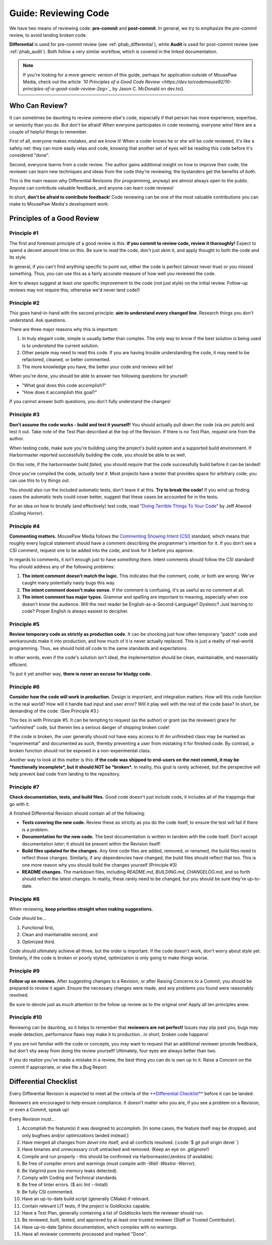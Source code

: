 .. _greview:

Guide: Reviewing Code
##############################

We have two means of reviewing code: **pre-commit** and **post-commit**.
In general, we try to emphasize the *pre-commit* review, to avoid landing
broken code.

**Differential** is used for pre-commit review (see :ref:`phab_differential`),
while **Audit** is used for post-commit review (see :ref:`phab_audit`). Both
follow a very similar workflow, which is covered in the linked documentation.

..  NOTE:: If you're looking for a more generic version of this guide, perhaps
    for application outside of MousePaw Media, check out the article
    *`10 Principles of a Good Code Review <https://dev.to/codemouse92/10-principles-of-a-good-code-review-2eg>`_*
    by Jason C. McDonald on dev.to().

Who Can Review?
==============================

It can sometimes be daunting to review someone else's code, especially if that
person has more experience, expertise, or seniority than you do. But don't be
afraid! When everyone participates in code reviewing, everyone wins! Here are a
couple of helpful things to remember.

First of all, everyone makes mistakes, and we know it! When a coder knows
he or she will be code reviewed, it's like a safety net: they can more easily
relax and code, knowing that another set of eyes will be reading this code
before it's considered "done".

Second, everyone learns from a code review. The author gains additional
insight on how to improve their code; the reviewer can learn new techniques
and ideas from the code they're reviewing; the bystanders get the benefits
of *both*.

This is the main reason why Differential Revisions (for programming, anyway)
are almost always open to the public. Anyone can contribute valuable feedback,
and anyone can learn code reviews!

In short, **don't be afraid to contribute feedback**! Code reviewing can be
one of the most valuable contributions you can make to MousePaw Media's
development work.

Principles of a Good Review
==============================

Principle #1
-------------------------------

The first and foremost principle of a good review is this:
**if you commit to review code, review it thoroughly!**
Expect to spend a decent amount time on this. Be sure to *read* the code,
don't just skim it, and apply thought to both the code and its style.

In general, if you can't find anything specific to point out, either the code
is perfect (almost never true) or you missed something. Thus, you can use this
as a fairly accurate measure of how well you reviewed the code.

Aim to always suggest at least *one* specific improvement to the code (not just
style) on the initial review. Follow-up reviews may not require this; otherwise
we'd never land code!)

Principle #2
-------------------------------

This goes hand-in-hand with the second principle:
**aim to understand every changed line**. Research things you don't understand.
Ask questions.

There are three major reasons why this is important:

1. In truly elegant code, simple is usually better than complex. The only way
   to know if the best solution is being used is to *understand* the current
   solution.

2. Other people may need to read this code. If you are having trouble
   understanding the code, it may need to be refactored, cleaned, or better
   commented.

3. The more knowledge you have, the better your code and reviews will be!

When you're done, you should be able to answer two following questions for
yourself:

* "What goal does this code accomplish?"

* "How does it accomplish this goal?"

If you cannot answer both questions, you don't fully understand the changes!

Principle #3
-------------------------------

**Don't assume the code works - build and test it yourself!**
You should actually pull down the code (via `arc patch`) and test it out.
Take note of the Test Plan described at the top of the Revision. If there is
no Test Plan, request one from the author.

When testing code, make sure you're building using the project's build system
and a supported build environment. If Harbormaster reported successfully
building the code, you should be able to as well.

On this note, if the harbormaster build *failed*, you should require that the
code successfully build before it can be landed!

Once you've compiled the code, *actually test it*. Most projects have a tester
that provides space for arbitrary code; you can use this to try things out.

You should also run the included automatic tests, don't leave it at this. **Try
to break the code!** If you wind up finding cases the automatic tests could
cover better, suggest that these cases be accounted for in the tests.

For an idea on how to brutally (and effectively) test code, read
"`Doing Terrible Things To Your Code <https://blog.codinghorror.com/doing-terrible-things-to-your-code/>`_"
by Jeff Atwood (*Coding Horror*).

Principle #4
-------------------------------

**Commenting matters.** MousePaw Media follows the `Commenting Showing Intent
[CSI] <https://standards.mousepawmedia.com/csi.html>`_ standard, which means that
roughly every logical statement should have a comment describing the
programmer's intention for it. If you don't see a CSI comment, request one to
be added into the code, and look for it before you approve.

In regards to comments, it isn't enough just to have *something* there. Intent
comments should follow the CSI standard! You should address any of the
following problems:

1. **The intent comment doesn't match the logic.** This indicates that the
   comment, code, or both are wrong. We've caught many potentially nasty bugs
   this way.

2. **The intent comment doesn't make sense.** If the comment is confusing,
   it's as useful as no comment at all.

3. **The intent comment has major typos.** Grammar and spelling are important
   to meaning, especially when one doesn't know the audience. Will the next
   reader be English-as-a-Second-Language? Dyslexic? Just learning to code?
   Proper English is always easiest to decipher.


Principle #5
-------------------------------

**Review temporary code as strictly as production code.** It can be shocking
just how often temporary "patch" code and workarounds make it into production,
and how much of it is never actually replaced. This is just a reality of
real-world programming. Thus, we should hold *all* code to the same standards
and expectations.

In other words, even if the code's solution isn't ideal, the implementation
should be clean, maintainable, and reasonably efficient.

To put it yet another way, **there is never an excuse for kludgy code.**

Principle #6
-------------------------------

**Consider how the code will work in production.** Design is important, and
integration matters. How will this code function in the real world? How will
it handle bad input and user error? Will it play well with the rest of the
code base? In short, be demanding of the code. (See Principle #3.)

This ties in with Principle #5. It can be tempting to request (as the author)
or grant (as the reviewer) grace for "unfinished" code, but therein lies
a serious danger of shipping broken code!

If the code *is* broken, the user generally should not have easy access to it!
An unfinished class may be marked as "experimental" and documented as such,
thereby preventing a user from mistaking it for finished code. By contrast,
a broken function should not be exposed in a non-experimental class.

Another way to look at this matter is this: **if the code was shipped to
end-users on the next commit, it may be *functionally incomplete*, but
it should NOT be *broken*.** In reality, this goal is rarely achieved, but the
perspective will help prevent bad code from landing to the repository.

Principle #7
-------------------------------

**Check documentation, tests, and build files.** Good code doesn't just
include code, it includes all of the trappings that go with it.

A finished Differential Revision should contain all of the following:

* **Tests covering the new code.** Review these as strictly as you do the code
  itself, to ensure the test will fail if there is a problem.

* **Documentation for the new code.** The best documentation is written in
  tandem with the code itself. Don't accept documentation *later*; it should
  be present within the Revision itself!

* **Build files updated for the changes.** Any time code files are added,
  removed, or renamed, the build files need to reflect those changes.
  Similarly, if any dependencies have changed, the build files should reflect
  that too. This is one more reason why you should build the changes yourself
  (Principle #3)

* **README changes.** The markdown files, including `README.md`, `BUILDING.md`,
  `CHANGELOG.md`, and so forth should reflect the latest changes. In reality,
  these rarely need to be changed, but you should be sure they're up-to-date.

Principle #8
-------------------------------

When reviewing, **keep priorities straight when making suggestions.**

Code should be...

1. Functional first,

2. Clean and maintainable second, and

3. Optimized third.

Code should ultimately achieve all three, but the order is important. If the
code doesn't work, don't worry about style yet. Similarly, if the code is
broken or poorly styled, optimization is only going to make things worse.

Principle #9
-------------------------------

**Follow up on reviews.** After suggesting changes to a Revision, or after
Raising Concerns to a Commit, you should be prepared to review it again.
Ensure the necessary changes were made, and any problems you found were
reasonably resolved.

Be sure to devote just as much attention to the follow up review as to the
original one! Apply all ten principles anew.

Principle #10
-------------------------------

Reviewing can be daunting, so it helps to remember that
**reviewers are not perfect!** Issues may slip past you, bugs may evade
detection, performance flaws may make it to production...in short, broken
code happens!

If you are not familiar with the code or concepts, you may want to request
that an additional reviewer provide feedback, but don't shy away from doing
the review yourself! Ultimately, four eyes are always better than two.

If you do realize you've made a mistake in a review, the best thing you can
do is own up to it. Raise a Concern on the commit if appropriate, or else
file a Bug Report.

Differential Checklist
==============================

Every Differential Revision is expected to meet all the criteria of the
`**Differential Checklist** <https://phabricator.mousepawmedia.net/P1>`_
before it can be landed.

Reviewers are encouraged to help ensure compliance. It doesn't matter *who*
you are, if you see a problem on a Revision, or even a Commit, speak up!

Every Revision must...

(1) Accomplish the feature(s) it was designed to accomplish.
    [In some cases, the feature itself may be dropped, and only bugfixes and/or
    optimizations landed instead.]

(2) Have merged all changes from  `devel`  into itself, and all conflicts
    resolved. (:code:`$ git pull origin devel `)

(3) Have binaries and unnecessary cruft untracked and removed. (Keep an eye on
    `.gitignore`!)

(4) Compile and run properly - this should be confirmed via
    Harbormaster/Jenkins (if available).

(5) Be free of compiler errors and warnings (must compile with
    `-Wall -Wextra -Werror`).

(6) Be Valgrind pure (no memory leaks detected).

(7) Comply with Coding and Technical standards.

(8) Be free of linter errors. ($ arc lint --lintall)

(9) Be fully CSI commented.

(10) Have an up-to-date build script (generally CMake) if relevant.

(11) Contain relevant LIT tests, if the project is Goldilocks capable.

(12) Have a Test Plan, generally containing a list of Goldilocks tests
     the reviewer should run.

(13) Be reviewed, built, tested, and approved by at least one trusted
     reviewer (Staff or Trusted Contributor).

(14) Have up-to-date Sphinx documentation, which compiles with no warnings.

(15) Have all reviewer comments processed and marked "Done".
